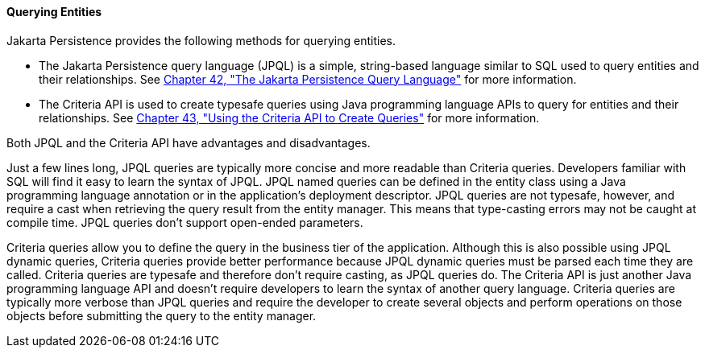[[GJISE]][[querying-entities]]

==== Querying Entities

Jakarta Persistence provides the following methods for querying
entities.

* The Jakarta Persistence query language (JPQL) is a simple, string-based
language similar to SQL used to query entities and their relationships.
See link:#BNBTG[Chapter 42, "The Jakarta
Persistence Query Language"] for more information.
* The Criteria API is used to create typesafe queries using Java
programming language APIs to query for entities and their relationships.
See link:#GJITV[Chapter 43, "Using the Criteria
API to Create Queries"] for more information.

Both JPQL and the Criteria API have advantages and disadvantages.

Just a few lines long, JPQL queries are typically more concise and more
readable than Criteria queries. Developers familiar with SQL will find
it easy to learn the syntax of JPQL. JPQL named queries can be defined
in the entity class using a Java programming language annotation or in
the application's deployment descriptor. JPQL queries are not typesafe,
however, and require a cast when retrieving the query result from the
entity manager. This means that type-casting errors may not be caught at
compile time. JPQL queries don't support open-ended parameters.

Criteria queries allow you to define the query in the business tier of
the application. Although this is also possible using JPQL dynamic
queries, Criteria queries provide better performance because JPQL
dynamic queries must be parsed each time they are called. Criteria
queries are typesafe and therefore don't require casting, as JPQL
queries do. The Criteria API is just another Java programming language
API and doesn't require developers to learn the syntax of another query
language. Criteria queries are typically more verbose than JPQL queries
and require the developer to create several objects and perform
operations on those objects before submitting the query to the entity
manager.
